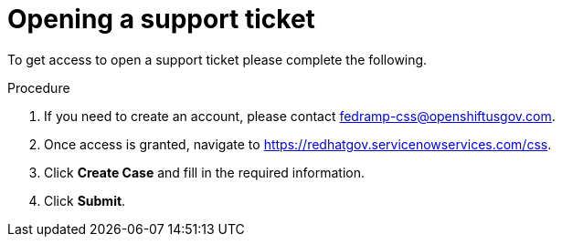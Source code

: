 // Module included in the following assemblies:
// * rosa_govcloud/rosa-govcloud-account-management.adoc

:_mod-docs-content-type: PROCEDURE
[id="rosa-govcloud-support-ticket_{context}"]
= Opening a support ticket

To get access to open a support ticket please complete the following.

.Procedure

. If you need to create an account, please contact fedramp-css@openshiftusgov.com.
. Once access is granted, navigate to link:https://redhatgov.servicenowservices.com/css[].
. Click *Create Case* and fill in the required information.
. Click *Submit*.
